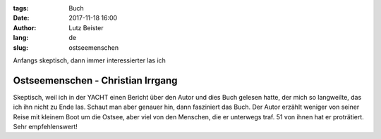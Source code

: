 :tags: Buch
:date: 2017-11-18 16:00
:author: Lutz Beister
:lang: de
:slug: ostseemenschen

Anfangs skeptisch, dann immer interessierter las ich

Ostseemenschen - Christian Irrgang
==================================

Skeptisch, weil ich in der YACHT einen Bericht über den Autor und dies Buch gelesen hatte, der mich so langweilte, das ich ihn nicht zu Ende las. Schaut man aber genauer hin, dann fasziniert das Buch. Der Autor erzählt weniger von seiner Reise mit kleinem Boot um die Ostsee, aber viel von den Menschen, die er unterwegs traf. 51 von ihnen hat er proträtiert. Sehr empfehlenswert!
